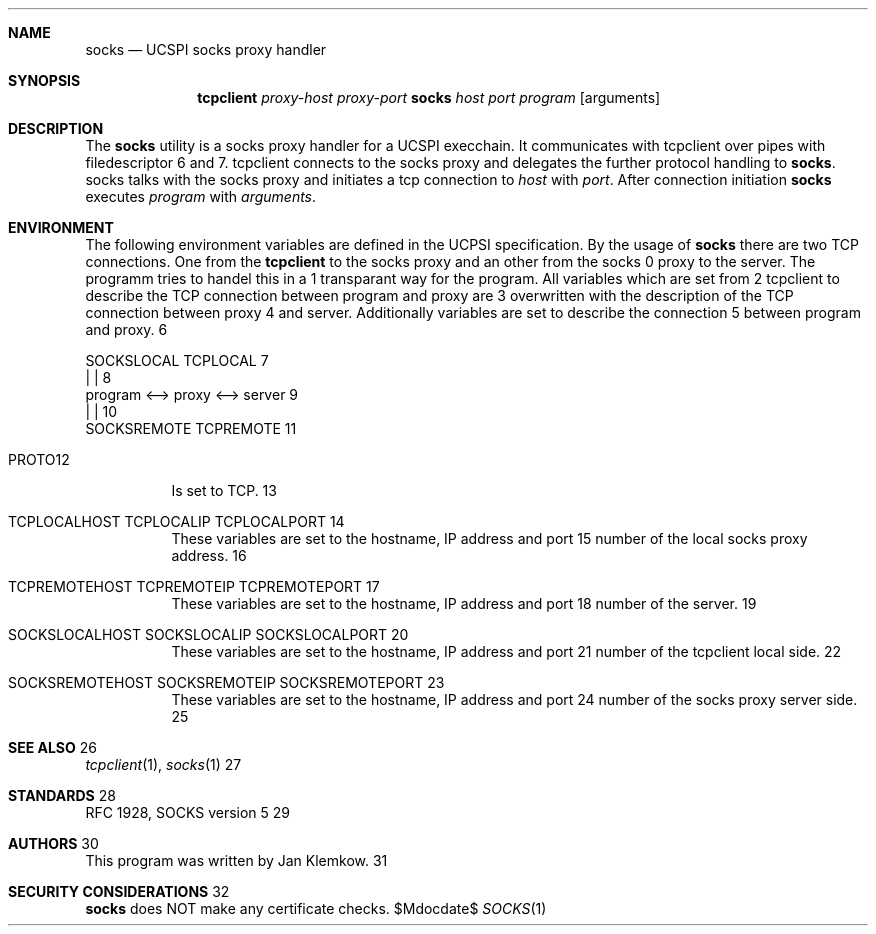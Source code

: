 .Dd $Mdocdate$
.Dt SOCKS 1
.Sh NAME
.Nm socks
.Nd UCSPI socks proxy handler
.Sh SYNOPSIS
.Nm tcpclient
.Ar proxy-host
.Ar proxy-port Nm socks
.Ar host
.Ar port
.Ar program
.Op arguments
.Sh DESCRIPTION
The
.Nm
utility is a socks proxy handler for a UCSPI execchain.
It communicates with tcpclient over pipes with filedescriptor 6 and 7.
tcpclient connects to the socks proxy and delegates the further protocol
handling to
.Nm socks .
socks talks with the socks proxy and initiates a tcp connection to
.Ar host
with
.Ar port .
After connection initiation
.Nm
executes
.Ar program
with
.Ar arguments .
.Sh ENVIRONMENT
The following environment variables are defined in the UCPSI specification.
By the usage of
.Nm socks
there are two TCP connections.
One from the
.Nm tcpclient
to the socks proxy and an other from the socks proxy to the server.
The
.nm socks
programm tries to handel this in a transparant way for the program.
All variables which are set from tcpclient to describe the TCP connection
between program and proxy are overwritten with the description of the TCP
connection between proxy and server.
Additionally variables are set to describe the connection between program
and proxy.


   SOCKSLOCAL   TCPLOCAL
        |          |
 program <--> proxy <--> server
             |          |
        SOCKSREMOTE  TCPREMOTE

.Bl -tag -width Ds
.It Ev PROTO
Is set to TCP.
.It Ev TCPLOCALHOST Ev TCPLOCALIP Ev TCPLOCALPORT
These variables are set to the hostname, IP address and port number of the
local socks proxy address.
.It Ev TCPREMOTEHOST Ev TCPREMOTEIP Ev TCPREMOTEPORT
These variables are set to the hostname, IP address and port number of the
server.
.It Ev SOCKSLOCALHOST Ev SOCKSLOCALIP Ev SOCKSLOCALPORT
These variables are set to the hostname, IP address and port number of the
tcpclient local side.
.It Ev SOCKSREMOTEHOST Ev SOCKSREMOTEIP Ev SOCKSREMOTEPORT
These variables are set to the hostname, IP address and port number of the
socks proxy server side.
.El
.\".Sh EXIT STATUS
.\".Sh EXAMPLES
.Sh SEE ALSO
.Xr tcpclient 1 ,
.Xr socks 1
.Sh STANDARDS
RFC 1928, SOCKS version 5
.Sh AUTHORS
This program was written by Jan Klemkow.
.\" .Sh CAVEATS
.Sh SECURITY CONSIDERATIONS
.Nm socks
does NOT make any certificate checks.
